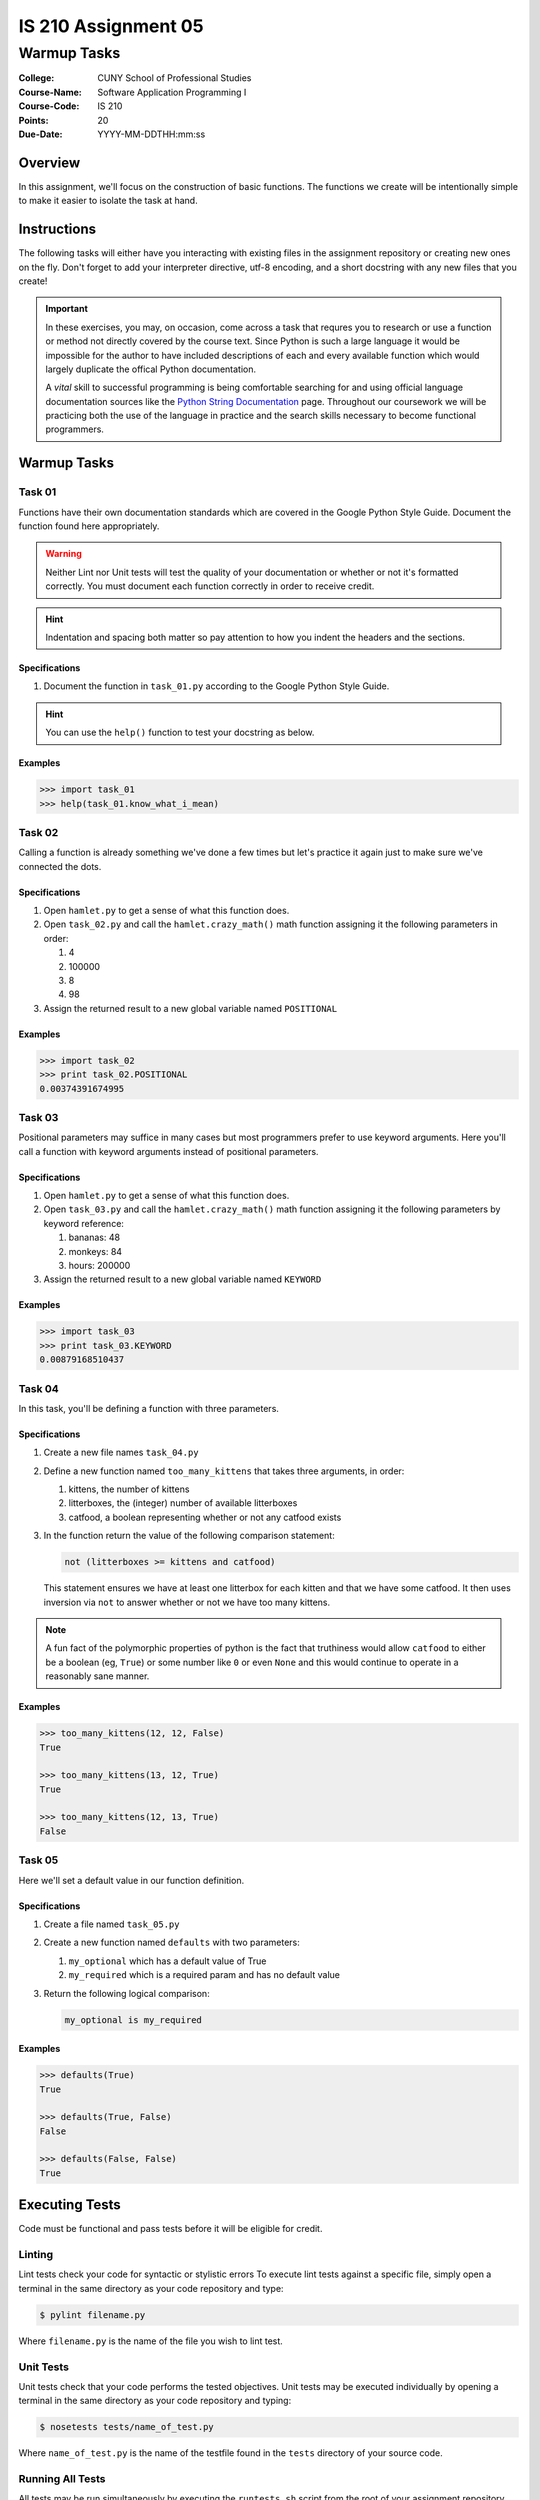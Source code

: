 ####################
IS 210 Assignment 05
####################
************
Warmup Tasks
************

:College: CUNY School of Professional Studies
:Course-Name: Software Application Programming I
:Course-Code: IS 210
:Points: 20
:Due-Date: YYYY-MM-DDTHH:mm:ss

Overview
========

In this assignment, we'll focus on the construction of basic functions. The
functions we create will be intentionally simple to make it easier to isolate
the task at hand.

Instructions
============

The following tasks will either have you interacting with existing files in
the assignment repository or creating new ones on the fly. Don't forget to add
your interpreter directive, utf-8 encoding, and a short docstring with any new
files that you create!

.. important::

    In these exercises, you may, on occasion, come across a task that requres
    you to research or use a function or method not directly covered by the
    course text. Since Python is such a large language it would be impossible
    for the author to have included descriptions of each and every available
    function which would largely duplicate the offical Python documentation.

    A *vital* skill to successful programming is being comfortable searching
    for and using official language documentation sources like the
    `Python String Documentation`_ page. Throughout our coursework we will be
    practicing both the use of the language in practice and the search skills
    necessary to become functional programmers.

Warmup Tasks
============

Task 01
-------

Functions have their own documentation standards which are covered in the
Google Python Style Guide. Document the function found here appropriately.

.. warning::

    Neither Lint nor Unit tests will test the quality of your documentation or
    whether or not it's formatted correctly. You must document each function
    correctly in order to receive credit.

.. hint::

    Indentation and spacing both matter so pay attention to how you indent the
    headers and the sections.

Specifications
^^^^^^^^^^^^^^

1.  Document the function in ``task_01.py`` according to the Google Python
    Style Guide.

.. hint::

    You can use the ``help()`` function to test your docstring as below.

Examples
^^^^^^^^

.. code:: pycon

    >>> import task_01
    >>> help(task_01.know_what_i_mean)

Task 02
-------

Calling a function is already something we've done a few times but let's
practice it again just to make sure we've connected the dots.

Specifications
^^^^^^^^^^^^^^

1.  Open ``hamlet.py`` to get a sense of what this function does.

2.  Open ``task_02.py`` and call the ``hamlet.crazy_math()`` math function
    assigning it the following parameters in order:

    1.  4

    2.  100000

    3.  8

    4.  98

3.  Assign the returned result to a new global variable named ``POSITIONAL``

Examples
^^^^^^^^

.. code:: pycon

    >>> import task_02
    >>> print task_02.POSITIONAL
    0.00374391674995

Task 03
-------

Positional parameters may suffice in many cases but most programmers prefer to
use keyword arguments. Here you'll call a function with keyword arguments
instead of positional parameters.

Specifications
^^^^^^^^^^^^^^

1.  Open ``hamlet.py`` to get a sense of what this function does.

2.  Open ``task_03.py`` and call the ``hamlet.crazy_math()`` math function
    assigning it the following parameters by keyword reference:

    1.  bananas: 48

    2.  monkeys: 84

    3.  hours: 200000

3.  Assign the returned result to a new global variable named ``KEYWORD``

Examples
^^^^^^^^

.. code:: pycon

    >>> import task_03
    >>> print task_03.KEYWORD
    0.00879168510437

Task 04
-------

In this task, you'll be defining a function with three parameters.

Specifications
^^^^^^^^^^^^^^

1.  Create a new file names ``task_04.py``

2.  Define a new function named ``too_many_kittens`` that takes three
    arguments, in order:

    1.  kittens, the number of kittens

    2.  litterboxes, the (integer) number of available litterboxes

    3.  catfood, a boolean representing whether or not any catfood exists

3.  In the function return the value of the following comparison statement:

    .. code:: python

        not (litterboxes >= kittens and catfood)

    This statement ensures we have at least one litterbox for each kitten and
    that we have some catfood. It then uses inversion via ``not`` to answer
    whether or not we have too many kittens.

..  note::

    A fun fact of the polymorphic properties of python is the fact that
    truthiness would allow ``catfood`` to either be a boolean (eg, ``True``) or
    some number like ``0`` or even ``None`` and this would continue to operate
    in a reasonably sane manner.

Examples
^^^^^^^^

.. code:: pycon

    >>> too_many_kittens(12, 12, False)
    True
    
    >>> too_many_kittens(13, 12, True)
    True

    >>> too_many_kittens(12, 13, True)
    False

Task 05
-------

Here we'll set a default value in our function definition.

Specifications
^^^^^^^^^^^^^^

1.  Create a file named ``task_05.py``

2.  Create a new function named ``defaults`` with two parameters:
    
    1.  ``my_optional`` which has a default value of True

    2.  ``my_required`` which is a required param and has no default value

3.  Return the following logical comparison:

    .. code:: python

        my_optional is my_required

Examples
^^^^^^^^

.. code:: pycon

    >>> defaults(True)
    True

    >>> defaults(True, False)
    False

    >>> defaults(False, False)
    True

Executing Tests
===============

Code must be functional and pass tests before it will be eligible for credit.

Linting
-------

Lint tests check your code for syntactic or stylistic errors To execute lint
tests against a specific file, simply open a terminal in the same directory as
your code repository and type:

.. code:: console

    $ pylint filename.py

Where ``filename.py`` is the name of the file you wish to lint test.

Unit Tests
----------

Unit tests check that your code performs the tested objectives. Unit tests
may be executed individually by opening a terminal in the same directory as
your code repository and typing:

.. code:: console

    $ nosetests tests/name_of_test.py

Where ``name_of_test.py`` is the name of the testfile found in the ``tests``
directory of your source code.

Running All Tests
-----------------

All tests may be run simultaneously by executing the ``runtests.sh`` script
from the root of your assignment repository. To execute all tests, open a
terminal in the same directory as your code repository and type:

.. code:: console

    $ bash runtests.sh

Submission
==========

Code should be submitted to `GitHub`_ by means of opening a pull request.

As-of Lesson 02, each student will have a branch named after his or her
`GitHub`_ username. Pull requests should be made against the branch that
matches your `GitHub`_ username. Pull requests made against other branches will
be closed.  This work flow mimics the steps you took to open a pull request
against the ``pull`` branch in Week Two.

For a refresher on how to open a pull request, please see homework instructions
in Lesson 01. It is recommended that you run PyLint locally after each file
is edited in order to reduce the number of errors found in testing.

In order to receive full credit you must complete the assignment as-instructed
and without any violations (reported in the build status). There will be
automated tests for this assignment to provide early feedback on program code.

When you have completed this assignment, please post the link to your
pull request in the body of the assignment on Blackboard in order to receive
credit.

.. _GitHub: https://github.com/
.. _Python String Documentation: https://docs.python.org/2/library/stdtypes.html
